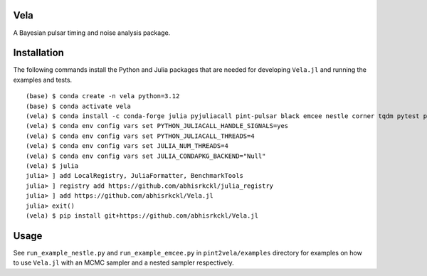 Vela
----

.. image:: https://github.com/abhisrkckl/Vela.jl/actions/workflows/Vela-CI.yml/badge.svg
   :target: https://github.com/abhisrkckl/Vela.jl/actions
   :alt: CI Status

.. image:: https://codecov.io/gh/abhisrkckl/Vela.jl/graph/badge.svg?token=Y6ES2WTYEV 
   :target: https://codecov.io/gh/abhisrkckl/Vela.jl
   :alt: Coverage

.. image:: https://img.shields.io/badge/License-MIT-yellow.svg
   :target: LICENCE
   :alt: License: MIT

A Bayesian pulsar timing and noise analysis package.

Installation
------------
The following commands install the Python and Julia packages that are needed for developing
``Vela.jl`` and running the examples and tests. 

::

   (base) $ conda create -n vela python=3.12
   (base) $ conda activate vela
   (vela) $ conda install -c conda-forge julia pyjuliacall pint-pulsar black emcee nestle corner tqdm pytest pytest-xdist
   (vela) $ conda env config vars set PYTHON_JULIACALL_HANDLE_SIGNALS=yes
   (vela) $ conda env config vars set PYTHON_JULIACALL_THREADS=4
   (vela) $ conda env config vars set JULIA_NUM_THREADS=4
   (vela) $ conda env config vars set JULIA_CONDAPKG_BACKEND="Null"
   (vela) $ julia
   julia> ] add LocalRegistry, JuliaFormatter, BenchmarkTools
   julia> ] registry add https://github.com/abhisrkckl/julia_registry
   julia> ] add https://github.com/abhisrkckl/Vela.jl
   julia> exit()
   (vela) $ pip install git+https://github.com/abhisrkckl/Vela.jl

Usage
-----
See ``run_example_nestle.py`` and ``run_example_emcee.py`` in ``pint2vela/examples`` directory
for examples on how to use ``Vela.jl`` with an MCMC sampler and a nested sampler respectively.
